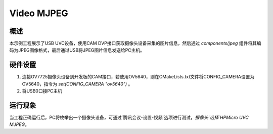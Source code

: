 .. _video_mjpeg:

Video MJPEG
====================

概述
------

本示例工程展示了USB UVC设备，使用CAM DVP接口获取摄像头设备采集的图片信息，然后通过 `components/jpeg` 组件将其编码为JPEG图像格式，最后通过USB将JPEG图片信息发送给PC主机。

硬件设置
------------

1. 连接OV7725摄像头设备到开发板的CAM接口，若使用OV5640，则在CMakeLists.txt文件将CONFIG_CAMERA设置为OV5640，指令为 `set(CONFIG_CAMERA "ov5640")` 。
2. 将USB0口接PC主机

运行现象
------------

当工程正确运行后，PC将枚举出一个摄像头设备，可通过`腾讯会议-设置-视频`选项进行测试，`摄像头`选择`HPMicro UVC MJPEG`。
